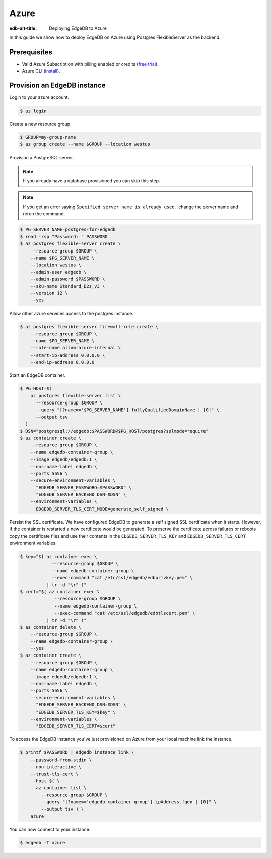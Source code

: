 .. _ref_guide_deployment_azure_flexibleserver:

=====
Azure
=====

:edb-alt-title: Deploying EdgeDB to Azure

In this guide we show how to deploy EdgeDB on Azure using Postgres
FlexibleServer as the backend.


Prerequisites
=============

* Valid Azure Subscription with billing enabled or credits (`free trial
  <azure-trial_>`_).
* Azure CLI (`install <azure-install_>`_).

.. _azure-trial: https://azure.microsoft.com/en-us/free/
.. _azure-install: https://docs.microsoft.com/en-us/cli/azure/install-azure-cli


Provision an EdgeDB instance
============================

Login to your azure account.

.. code-block:: bash

   $ az login

Create a new resource group.

.. code-block:: bash

   $ GROUP=my-group-name
   $ az group create --name $GROUP --location westus

Provision a PostgreSQL server.

.. note::

   If you already have a database provisioned you can skip this step.

.. note::

   If you get an error saying ``Specified server name is already used.`` change
   the server name and rerun the command.

.. code-block:: bash

   $ PG_SERVER_NAME=postgres-for-edgedb
   $ read -rsp "Password: " PASSWORD
   $ az postgres flexible-server create \
       --resource-group $GROUP \
       --name $PG_SERVER_NAME \
       --location westus \
       --admin-user edgedb \
       --admin-password $PASSWORD \
       --sku-name Standard_D2s_v3 \
       --version 12 \
       --yes

Allow other azure services access to the postgres instance.

.. code-block:: bash

   $ az postgres flexible-server firewall-rule create \
       --resource-group $GROUP \
       --name $PG_SERVER_NAME \
       --rule-name allow-azure-internal \
       --start-ip-address 0.0.0.0 \
       --end-ip-address 0.0.0.0

Start an EdgeDB container.

.. code-block:: bash

   $ PG_HOST=$(
       az postgres flexible-server list \
         --resource-group $GROUP \
         --query "[?name=='$PG_SERVER_NAME'].fullyQualifiedDomainName | [0]" \
         --output tsv
     )
   $ DSN="postgresql://edgedb:$PASSWORD@$PG_HOST/postgres?sslmode=require"
   $ az container create \
       --resource-group $GROUP \
       --name edgedb-container-group \
       --image edgedb/edgedb:1 \
       --dns-name-label edgedb \
       --ports 5656 \
       --secure-environment-variables \
         "EDGEDB_SERVER_PASSWORD=$PASSWORD" \
         "EDGEDB_SERVER_BACKEND_DSN=$DSN" \
       --environment-variables \
         EDGEDB_SERVER_TLS_CERT_MODE=generate_self_signed \

Persist the SSL certificate. We have configured EdgeDB to generate a self
signed SSL certificate when it starts. However, if the container is restarted a
new certificate would be generated. To preserve the certificate across failures
or reboots copy the certificate files and use their contents in the
``EDGEDB_SERVER_TLS_KEY`` and ``EDGEDB_SERVER_TLS_CERT`` environment variables.

.. code-block:: bash

   $ key="$( az container exec \
               --resource-group $GROUP \
               --name edgedb-container-group \
               --exec-command "cat /etc/ssl/edgedb/edbprivkey.pem" \
             | tr -d "\r" )"
   $ cert="$( az container exec \
                --resource-group $GROUP \
                --name edgedb-container-group \
                --exec-command "cat /etc/ssl/edgedb/edbtlscert.pem" \
             | tr -d "\r" )"
   $ az container delete \
       --resource-group $GROUP \
       --name edgedb-container-group \
       --yes
   $ az container create \
       --resource-group $GROUP \
       --name edgedb-container-group \
       --image edgedb/edgedb:1 \
       --dns-name-label edgedb \
       --ports 5656 \
       --secure-environment-variables \
         "EDGEDB_SERVER_BACKEND_DSN=$DSN" \
         "EDGEDB_SERVER_TLS_KEY=$key" \
       --environment-variables \
         "EDGEDB_SERVER_TLS_CERT=$cert"


To access the EdgeDB instance you've just provisioned on Azure from your local
machine link the instance.

.. code-block:: bash

   $ printf $PASSWORD | edgedb instance link \
       --password-from-stdin \
       --non-interactive \
       --trust-tls-cert \
       --host $( \
         az container list \
           --resource-group $GROUP \
           --query "[?name=='edgedb-container-group'].ipAddress.fqdn | [0]" \
           --output tsv ) \
       azure

You can now connect to your instance.

.. code-block:: bash

   $ edgedb -I azure
